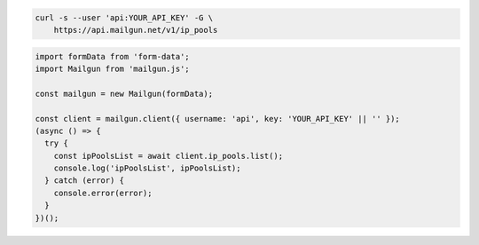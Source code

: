 .. code-block:: bash

  curl -s --user 'api:YOUR_API_KEY' -G \
      https://api.mailgun.net/v1/ip_pools

.. code-block:: js

  import formData from 'form-data';
  import Mailgun from 'mailgun.js';

  const mailgun = new Mailgun(formData);

  const client = mailgun.client({ username: 'api', key: 'YOUR_API_KEY' || '' });
  (async () => {
    try {
      const ipPoolsList = await client.ip_pools.list();
      console.log('ipPoolsList', ipPoolsList);
    } catch (error) {
      console.error(error);
    }
  })();
